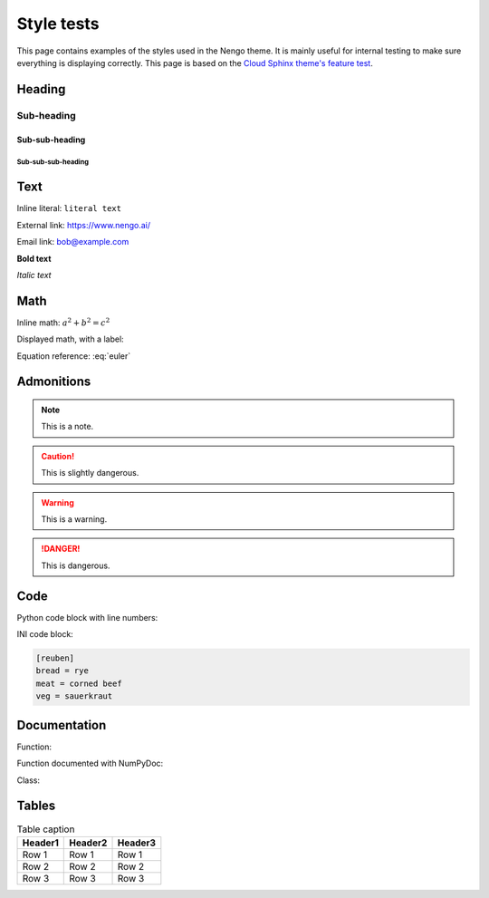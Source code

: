 ***********
Style tests
***********

This page contains examples of the styles used in the Nengo theme.
It is mainly useful for internal testing
to make sure everything is displaying correctly.
This page is based on the `Cloud Sphinx theme's feature test
<https://cloud-sptheme.readthedocs.io/en/latest/cloud_theme_test.html>`_.

Heading
=======

Sub-heading
-----------

Sub-sub-heading
^^^^^^^^^^^^^^^

Sub-sub-sub-heading
###################

Text
====

Inline literal: ``literal text``

External link: `<https://www.nengo.ai/>`_

Email link: bob@example.com

**Bold text**

*Italic text*

Math
====

Inline math: :math:`a^2 + b^2 = c^2`

Displayed math, with a label:

.. math:: e^{i\pi} + 1 = 0
   :label: euler

Equation reference: :eq:`euler`

Admonitions
===========

.. note:: This is a note.

.. caution:: This is slightly dangerous.

.. warning:: This is a warning.

.. danger:: This is dangerous.

.. seealso:: This is a "see also" message.

.. todo:: This is a todo message.

   With some additional next on another line.

.. deprecated:: 0.1

   This is a deprecation warning.

.. versionadded:: 0.1

   This was added.

.. versionchanged:: 0.1

   This was changed.

Code
====

Python code block with line numbers:

.. code-block:: python
   :linenos:

   >>> import os

   >>> os.listdir("/home")
   ['bread', 'pudding']

   >>> os.listdir("/root")
   Traceback (most recent call last):
     File "<stdin>", line 1, in <module>
   OSError: [Errno 13] Permission denied: '/root'

INI code block:

.. code-block:: ini

   [reuben]
   bread = rye
   meat = corned beef
   veg = sauerkraut

Documentation
=============

Function:

.. function:: frobfunc(foo=1, *, bar=False)

    :param foo: foobinate strength
    :type foo: int

    :param bar: enabled barring.
    :type bar: bool

    :returns: frobbed return
    :rtype: str

    :raises TypeError: if *foo* is out of range

Function documented with NumPyDoc:

.. np:function:: npfrobfunc(foo=1, *, bar=False)

    Parameters
    ----------

    foo : int
        foobinate strength
    bar : bool
        enabled barring.

        Barring requires a second paragraph.

    Returns
    -------
    str
        frobbed return

    Raises
    ------
    TypeError
        if *foo* is out of range

Class:

.. class:: FrobClass(foo=1, *, bar=False)

    Class docstring. Saying things.

    .. attribute:: foo

        foobinate strength

    .. attribute:: bar

        barring enabled

    .. method:: run()

        execute action, return result.

Tables
======

.. table:: Table caption

   =========== =========== ===========
   Header1     Header2     Header3
   =========== =========== ===========
   Row 1       Row 1       Row 1
   Row 2       Row 2       Row 2
   Row 3       Row 3       Row 3
   =========== =========== ===========
